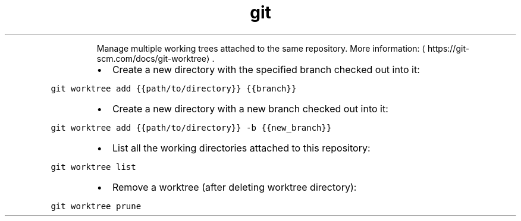 .TH git worktree
.PP
.RS
Manage multiple working trees attached to the same repository.
More information: \[la]https://git-scm.com/docs/git-worktree\[ra]\&.
.RE
.RS
.IP \(bu 2
Create a new directory with the specified branch checked out into it:
.RE
.PP
\fB\fCgit worktree add {{path/to/directory}} {{branch}}\fR
.RS
.IP \(bu 2
Create a new directory with a new branch checked out into it:
.RE
.PP
\fB\fCgit worktree add {{path/to/directory}} \-b {{new_branch}}\fR
.RS
.IP \(bu 2
List all the working directories attached to this repository:
.RE
.PP
\fB\fCgit worktree list\fR
.RS
.IP \(bu 2
Remove a worktree (after deleting worktree directory):
.RE
.PP
\fB\fCgit worktree prune\fR
